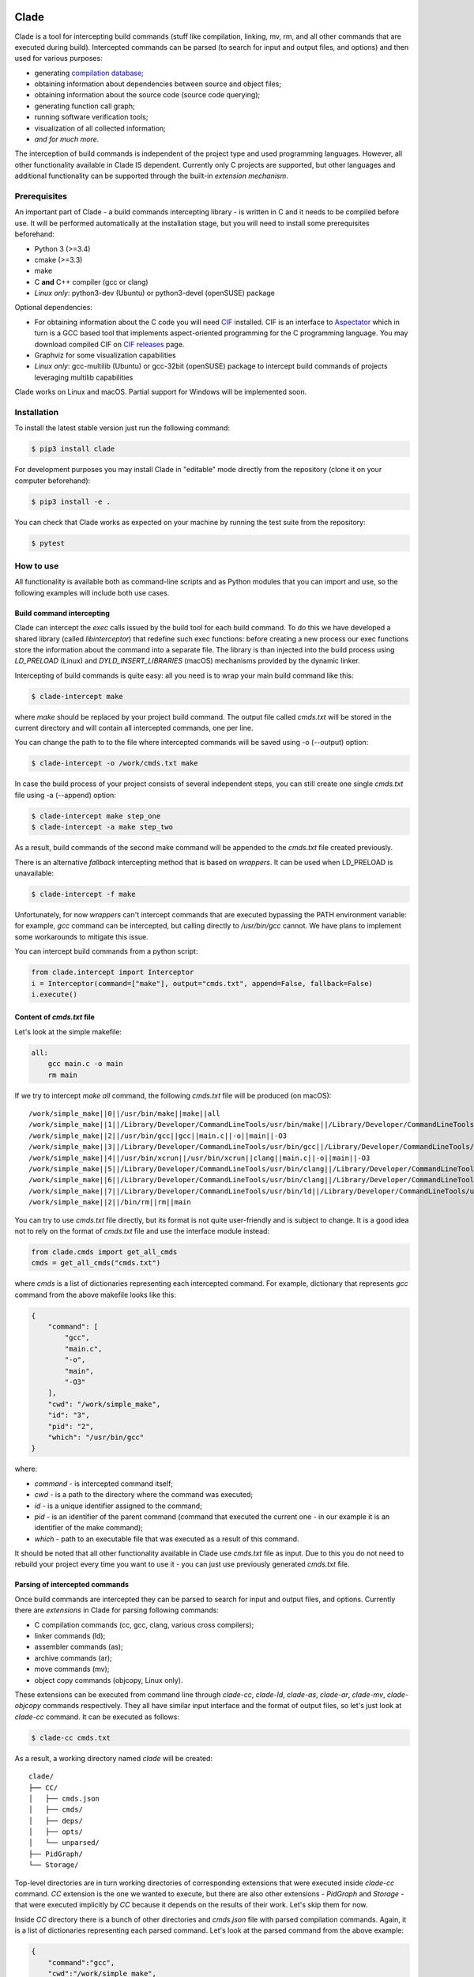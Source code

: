 .. image:: https://travis-ci.org/17451k/clade.svg?branch=master
    :target: https://travis-ci.org/17451k/clade
    :alt: Build status
.. image:: https://coveralls.io/repos/github/17451k/clade/badge.svg?branch=master
    :target: https://coveralls.io/github/17451k/clade?branch=master
    :alt: Code coverage information
.. image:: https://img.shields.io/pypi/pyversions/clade.svg
    :target: https://pypi.org/project/clade/
    :alt: Supported versions of Python
.. image:: https://img.shields.io/pypi/v/clade.svg
    :target: https://pypi.org/project/clade
    :alt: PyPi package version

Clade
=====

Clade is a tool for intercepting build commands (stuff like compilation,
linking, mv, rm, and all other commands that are executed during build).
Intercepted commands can be parsed (to search for input and output files,
and options) and then used for various purposes:

- generating `compilation database`_;
- obtaining information about dependencies between source and object files;
- obtaining information about the source code (source code querying);
- generating function call graph;
- running software verification tools;
- visualization of all collected information;
- *and for much more*.

.. _compilation database: https://clang.llvm.org/docs/JSONCompilationDatabase.html

The interception of build commands is independent of the project type
and used programming languages.
However, all other functionality available in Clade IS dependent.
Currently only C projects are supported, but other languages and additional
functionality can be supported through the built-in *extension mechanism*.

Prerequisites
-------------

An important part of Clade - a build commands intercepting library -
is written in C and it needs to be compiled before use.
It will be performed automatically at the installation stage, but you will
need to install some prerequisites beforehand:

- Python 3 (>=3.4)
- cmake (>=3.3)
- make
- C **and** C++ compiler (gcc or clang)
- *Linux only*: python3-dev (Ubuntu) or python3-devel (openSUSE) package

Optional dependencies:

- For obtaining information about the C code you will need CIF_
  installed. CIF is an interface to Aspectator_ which in turn is a GCC
  based tool that implements aspect-oriented programming for the C programming
  language. You may download compiled CIF on `CIF releases`_ page.
- Graphviz for some visualization capabilities
- *Linux only*: gcc-multilib (Ubuntu) or gcc-32bit (openSUSE) package
  to intercept build commands of projects leveraging multilib capabilities

.. _CIF: https://github.com/17451k/cif
.. _Aspectator: https://github.com/17451k/aspectator
.. _CIF releases: https://github.com/17451k/cif/releases

Clade works on Linux and macOS.
Partial support for Windows will be implemented soon.

Installation
------------

To install the latest stable version just run the following command:

.. code-block:: bash

    $ pip3 install clade

For development purposes you may install Clade in "editable" mode
directly from the repository (clone it on your computer beforehand):

.. code-block:: bash

    $ pip3 install -e .

You can check that Clade works as expected on your machine by running
the test suite from the repository:

.. code-block:: bash

    $ pytest

How to use
----------

All functionality is available both as command-line scripts and
as Python modules that you can import and use, so the following
examples will include both use cases.

Build command intercepting
~~~~~~~~~~~~~~~~~~~~~~~~~~

Clade can intercept the *exec* calls issued by the build tool for each build
command.
To do this we have developed a shared library (called *libinterceptor*)
that redefine such exec functions: before creating a new process our
exec functions store the information about the command into a separate file.
The library is than injected into the build process using
*LD_PRELOAD* (Linux) and *DYLD_INSERT_LIBRARIES* (macOS) mechanisms provided by
the dynamic linker.

.. image:: docs/pics/libinterceptor.png
    :alt: An explanation of LD_PRELOAD

Intercepting of build commands is quite easy: all you need is to
wrap your main build command like this:

.. code-block:: bash

    $ clade-intercept make

where *make* should be replaced by your project build command.
The output file called *cmds.txt* will be stored in the current directory
and will contain all intercepted commands, one per line.

You can change the path to to the file where intercepted commands will be
saved using -o (--output) option:

.. code-block:: bash

    $ clade-intercept -o /work/cmds.txt make

In case the build process of your project consists of several independent
steps, you can still create one single *cmds.txt* file using
-a (--append) option:

.. code-block:: bash

    $ clade-intercept make step_one
    $ clade-intercept -a make step_two

As a result, build commands of the second make command will be appended
to the *cmds.txt* file created previously.

There is an alternative *fallback* intercepting method that is based on
*wrappers*. It can be used when LD_PRELOAD is unavailable:

.. code-block:: bash

    $ clade-intercept -f make

Unfortunately, for now *wrappers* can't intercept commands that are executed
bypassing the PATH environment variable: for example, *gcc* command can be
intercepted, but calling directly to */usr/bin/gcc* cannot. We have plans
to implement some workarounds to mitigate this issue.

You can intercept build commands from a python script:

.. code-block:: python

    from clade.intercept import Interceptor
    i = Interceptor(command=["make"], output="cmds.txt", append=False, fallback=False)
    i.execute()

Content of *cmds.txt* file
~~~~~~~~~~~~~~~~~~~~~~~~~~

Let's look at the simple makefile:

.. code-block:: make

    all:
        gcc main.c -o main
        rm main

If we try to intercept *make all* command,
the following *cmds.txt* file will be produced (on macOS):

::

    /work/simple_make||0||/usr/bin/make||make||all
    /work/simple_make||1||/Library/Developer/CommandLineTools/usr/bin/make||/Library/Developer/CommandLineTools/usr/bin/make||all
    /work/simple_make||2||/usr/bin/gcc||gcc||main.c||-o||main||-O3
    /work/simple_make||3||/Library/Developer/CommandLineTools/usr/bin/gcc||/Library/Developer/CommandLineTools/usr/bin/gcc||main.c||-o||main||-O3
    /work/simple_make||4||/usr/bin/xcrun||/usr/bin/xcrun||clang||main.c||-o||main||-O3
    /work/simple_make||5||/Library/Developer/CommandLineTools/usr/bin/clang||/Library/Developer/CommandLineTools/usr/bin/clang||main.c||-o||main||-O3
    /work/simple_make||6||/Library/Developer/CommandLineTools/usr/bin/clang||/Library/Developer/CommandLineTools/usr/bin/clang||-cc1||-triple||x86_64-apple-macosx10.14.0||-Wdeprecated-objc-isa-usage||-Werror=deprecated-objc-isa-usage||-emit-obj||-disable-free||-disable-llvm-verifier||-discard-value-names||-main-file-name||main.c||-mrelocation-model||pic||-pic-level||2||-mthread-model||posix||-mdisable-fp-elim||-fno-strict-return||-masm-verbose||-munwind-tables||-target-cpu||penryn||-dwarf-column-info||-debugger-tuning=lldb||-target-linker-version||409.12||-resource-dir||/Library/Developer/CommandLineTools/usr/lib/clang/10.0.0||-O3||-fdebug-compilation-dir||/work/simple_make||-ferror-limit||19||-fmessage-length||150||-stack-protector||1||-fblocks||-fencode-extended-block-signature||-fobjc-runtime=macosx-10.14.0||-fmax-type-align=16||-fdiagnostics-show-option||-fcolor-diagnostics||-vectorize-loops||-vectorize-slp||-o||/var/folders/w7/d45mjl5d79v0hl9gqzzfkdgh0000gn/T/main-de88a6.o||-x||c||main.c
    /work/simple_make||7||/Library/Developer/CommandLineTools/usr/bin/ld||/Library/Developer/CommandLineTools/usr/bin/ld||-demangle||-lto_library||/Library/Developer/CommandLineTools/usr/lib/libLTO.dylib||-dynamic||-arch||x86_64||-macosx_version_min||10.14.0||-o||main||/var/folders/w7/d45mjl5d79v0hl9gqzzfkdgh0000gn/T/main-de88a6.o||-lSystem||/Library/Developer/CommandLineTools/usr/lib/clang/10.0.0/lib/darwin/libclang_rt.osx.a
    /work/simple_make||2||/bin/rm||rm||main


You can try to use *cmds.txt* file directly, but its format is not quite
user-friendly and is subject to change.
It is a good idea not to rely on the format of *cmds.txt* file
and use the interface module instead:

.. code-block:: python

    from clade.cmds import get_all_cmds
    cmds = get_all_cmds("cmds.txt")

where *cmds* is a list of dictionaries representing each intercepted command.
For example, dictionary that represents *gcc* command from the above makefile
looks like this:

.. code-block:: json

    {
        "command": [
            "gcc",
            "main.c",
            "-o",
            "main",
            "-O3"
        ],
        "cwd": "/work/simple_make",
        "id": "3",
        "pid": "2",
        "which": "/usr/bin/gcc"
    }

where:

- *command* - is intercepted command itself;
- *cwd* - is a path to the directory where the command was executed;
- *id* - is a unique identifier assigned to the command;
- *pid* - is an identifier of the parent command
  (command that executed the current one - in our example
  it is an identifier of the make command);
- *which* - path to an executable file that was executed
  as a result of this command.

It should be noted that all other functionality available in Clade use
*cmds.txt* file as input.
Due to this you do not need to rebuild your project every time you want
to use it - you can just use previously generated *cmds.txt* file.

Parsing of intercepted commands
~~~~~~~~~~~~~~~~~~~~~~~~~~~~~~~

Once build commands are intercepted they can be parsed to search for input
and output files, and options. Currently there are *extensions* in Clade
for parsing following commands:

- C compilation commands (cc, gcc, clang, various cross compilers);
- linker commands (ld);
- assembler commands (as);
- archive commands (ar);
- move commands (mv);
- object copy commands (objcopy, Linux only).

These extensions can be executed from command line through *clade-cc*,
*clade-ld*, *clade-as*, *clade-ar*, *clade-mv*, *clade-objcopy* commands
respectively. They all have similar input interface and the format
of output files, so let's just look at *clade-cc* command. It can be executed
as follows:

.. code-block:: bash

    $ clade-cc cmds.txt

As a result, a working directory named *clade* will be created:

::

    clade/
    ├── CC/
    │   ├── cmds.json
    │   ├── cmds/
    │   ├── deps/
    │   ├── opts/
    │   └── unparsed/
    ├── PidGraph/
    └── Storage/

Top-level directories are in turn working directories of corresponding
extensions that were executed inside *clade-cc* command.
*CC* extension is the one we wanted to execute, but there are also
other extensions - *PidGraph* and *Storage* - that were executed implicitly
by *CC* because it depends on the results of their work.
Let's skip them for now.

Inside *CC* directory there is a bunch of other directories and *cmds.json*
file with parsed compilation commands.
Again, it is a list of dictionaries representing each parsed command.
Let's look at the parsed command from the above example:

.. code-block:: json

    {
        "command":"gcc",
        "cwd":"/work/simple_make",
        "id":"3",
        "in":[
            "main.c"
        ],
        "opts":[
            "-O3"
        ],
        "out":[
            "main"
        ]
    }

Its structure is quite simple: there is a list of input files,
a list of output files, a list of options, and some other info that is
self-explanatory.

*CC* extension also identify *dependencies* of the main source file
for each compilation command.
Dependencies are the names of all included header files,
even ones included indirectly.
Clade stores them inside *deps* subfolder.
For example, dependencies of the parsed command with id="3" can be found
in *deps/3.json* file:

::

    [
        "/usr/include/secure/_common.h",
        "/usr/include/sys/_types/_u_int32_t.h",
        "/usr/include/machine/_types.h",
        "/usr/include/sys/_types/_u_int16_t.h",
        "/usr/include/_stdio.h",
        "/usr/include/sys/cdefs.h",
        "/usr/include/secure/_stdio.h",
        "/usr/include/sys/_types/_size_t.h",
        "/usr/include/sys/_types/_u_int8_t.h",
        "/usr/include/stdio.h",
        "/usr/include/sys/_types/_ssize_t.h",
        "/usr/include/sys/_symbol_aliasing.h",
        "/usr/include/sys/_types/_int32_t.h",
        "/usr/include/sys/_pthread/_pthread_types.h",
        "/usr/include/sys/_types/_int8_t.h",
        "main.c",
        "/usr/include/sys/_types/_int16_t.h",
        "/usr/include/sys/_types/_uintptr_t.h",
        "/usr/include/sys/_types/_null.h",
        "/usr/include/sys/_types/_off_t.h",
        "/usr/include/sys/stdio.h",
        "/usr/include/_types.h",
        "/usr/include/AvailabilityInternal.h",
        "/usr/include/sys/_types/_va_list.h",
        "/usr/include/Availability.h",
        "/usr/include/sys/_posix_availability.h",
        "/usr/include/sys/_types/_u_int64_t.h",
        "/usr/include/sys/_types/_intptr_t.h",
        "/usr/include/sys/_types.h",
        "/usr/include/sys/_types/_int64_t.h",
        "/usr/include/i386/_types.h",
        "/usr/include/i386/types.h",
        "/usr/include/machine/types.h"
    ]

Besides dependencies, all other parsed commands (ld, mv, and so on)
will also look this way: as a list of dictionaries representing each
parsed command, with "command", "id", "in", "opts" and "out" fields.

*CC* extension (and all others, of course) can also be imported and used
as a Python module:

.. code-block:: python

    from clade.extensions.cc import CC

    # Initialize extension with a path to the working directory
    c = CC(work_dir="clade")

    # Execute parsing of intercepted commands
    # This step can be skipped if commands are already parsed
    # and stored in the working directory
    c.parse("cmds.txt)

    # Get a list of all parsed commands
    parsed_cmds = c.load_all_cmds()
    for cmd in parsed_cmds:
        # Get a list of dependencies
        deps = c.load_deps_by_id(cmd["id"])
        ...

Pid graph
~~~~~~~~~

Each intercepted command, except for the first one, is executed by another,
parent command. For example, *gcc* internally executes
*cc1* and *as* commands, so *gcc* is their parent.
Clade knows about this connection and tracks it by assigning to each intercepted
command two attributes: a unique identifier (id) and identifier of its parent
(pid).
This information is stored in the *pid graph* and can be obtained using
*clade-pid-graph* command line tool:

.. code-block:: bash

    $ clade-pid-graph cmds.txt
    $ tree clade -L 2

    clade
    └── PidGraph
        ├── pid_by_id.json
        └── pid_graph.json

Two files will be generated. First one - *pid_by_id.json* - is a simple
mapping from ids to their pids and looks like this:

.. code-block:: json

    {
        "1": "0",
        "2": "1",
        "3": "2",
        "4": "2",
        "5": "1"
    }

Another one - *pid_graph.json* - stores information about all parent commands
for a given id:

.. code-block:: json

    {
        "1": ["0"],
        "2": ["1", "0"],
        "3": ["2", "1", "0"],
        "4": ["2", "1", "0"],
        "5": ["1", "0"]
    }

*Pid graph* can be imported and used as a Python module:

.. code-block:: python

    from clade.extensions.pid_graph import PidGraph

    # Initialize extension with a path to the working directory
    c = PidGraph(work_dir="clade")

    # Execute parsing of intercepted commands
    # This step can be skipped if commands are already parsed
    # and stored in the working directory
    c.parse("cmds.txt)

    # Get all information
    pid_by_id = c.load_pid_by_id()
    pid_graph = c.load_pid_graph()

Other extensions use *pid graph* to filter *duplicate* commands.
For example, on macOS executing "*gcc main.c*" command leads to the
chain of execution of the following commands:

- /usr/bin/gcc main.c
- /Library/Developer/CommandLineTools/usr/bin/gcc main.c
- /usr/bin/xcrun clang main.c
- /Library/Developer/CommandLineTools/usr/bin/clang main.c
- /Library/Developer/CommandLineTools/usr/bin/clang -cc1 ...

So, for a single compilation command, several commands will be actually
intercepted. You probably need only one of them (the very first one),
so Clade filter all *duplicate* ones using *pid graph*: Clade simply
do not parse all child commands of already parsed command.
This behavior is of course configurable and can be disabled.

*Pid graph* can be visualized with Graphviz using one of
the configuration options:

.. image:: docs/pics/pid_graph.png
    :alt: An example of the pid graph

Note: *pid graph* can be used with any project
(not only with ones written in C).

Command graph
~~~~~~~~~~~~~

Clade can connect commands by their input and output files.
This information is stored in the *command graph* and can be obtained using
*clade-cmd-graph* command line tool.

To appear in the *command graph* an intercepted command needs to be parsed
to search for input and output files.
By default only commands parsed by *CC*, *LD* and *MV* extensions
are parsed and appeared in the *command graph*.
This behavior can be changed via configuration, which will be described below.


Let's consider the following makefile:

.. code-block:: make

    all:
        gcc -S main.c -o main.s  # id = 1
        as main.s -o main.o      # id = 2
        mv main.o main           # id = 3

Using *clade-cmd-graph* these commands can be connected:

.. code-block:: bash

    $ clade-pid-graph cmds.txt

    clade/
    ├── CmdGraph/
    │   └── cmd_graph.json
    ├── CC/
    ├── LD/
    ├── MV/
    ├── PidGraph/
    └── Storage/

where *cmd_graph.json* looks like this (commands are represented by their
identifiers and the type of extensions that parsed it):

.. code-block:: json

    {
        "1":{
            "type": "CC",
            "used_by": ["2", "3"],
            "using": []
        },
        "2":{
            "type": "AS",
            "used_by": ["3"],
            "using": ["1"]
        },
        "3":{
            "type": "MV",
            "used_by": [],
            "using": ["1", "2"]
        }
    }

*Command graph* can be imported and used as a Python module:

.. code-block:: python

    from clade.extensions.cmd_graph import CmdGraph

    # Initialize extension with a path to the working directory
    c = CmdGraph(work_dir="clade")

    # Execute parsing of intercepted commands
    # This step can be skipped if commands are already parsed
    # and stored in the working directory
    c.parse("cmds.txt)

    # Get the command graph
    cmd_graph = c.load_cmd_graph()

*Command graph* can be visualized with Graphviz using one of
the configuration options:

.. image:: docs/pics/cmd_graph.png
    :alt: An example of the command graph

Source graph
~~~~~~~~~~~~

For a given source file Clade can show in which commands this file
is compiled, and in which commands it is indirectly used.
This information is called *source graph* and can be generated
using *clade-src-graph* command line utility:

.. code-block:: bash

    $ clade-src-graph cmds.txt

    clade/
    ├── SrcGraph/
    │   └── src_graph.json
    ├── CmdGraph/
    ├── CC/
    ├── LD/
    ├── MV/
    ├── PidGraph/
    └── Storage/

*Source graph* for the Makefile presented in the *command graph* section above
will be located in the *src_graph.json* file and look like this:

.. code-block:: json

    {
        "/usr/include/stdio.h": {
            "compiled_in": ["1"],
            "loc": 414,
            "used_by": ["2", "3"]
        },
        "main.c":{
            "compiled_in": ["1"],
            "loc": 5,
            "used_by": ["2", "3"],
        },
        "main.s":{
            "compiled_in": ["2"],
            "loc": 20,
            "used_by": ["3"],
        }
    }

For simplicity information about other files has been removed from
the presented *source graph*.
As always, commands are represented through their unique identifiers.
*loc* field contains information about the size of the source file:
number of the lines of code.

*Source graph* can be imported and used as a Python module:

.. code-block:: python

    from clade.extensions.src_graph import SrcGraph

    # Initialize extension with a path to the working directory
    c = SrcGraph(work_dir="clade")

    # Execute parsing of intercepted commands
    # This step can be skipped if commands are already parsed
    # and stored in the working directory
    c.parse("cmds.txt)

    # Get the source graph
    src_graph = c.load_src_graph()

Call graph
~~~~~~~~~~

Clade can generate function *call graph* for a given project written in C.
This requires CIF installed on your computer, and path to its bin directory
added to the PATH environment variable.

*Call graph* can be generated through command line utility *clade-callgraph*:

.. code-block:: bash

    $ clade-callgraph cmds.txt

    clade/
    ├── Callgraph/
    │   ├── callgraph/
    │   ├── callgraph.json
    │   ├── calls_by_ptr.json
    │   ├── used_in.json
    │   └── err.log
    ├── CC/
    ├── LD/
    ├── MV/
    ├── PidGraph/
    ├── Info/
    ├── Functions/
    │   ├── functions_by_file/
    │   ├── functions_by_file.json
    │   └── functions.json
    └── Storage/

*Call graph* itself is stored inside *callgraph.json* file and can be
rather large. Let's look at a small part of the call graph generated for
the Linux kernel:

.. code-block:: json

    {
        "drivers/net/usb/asix_common.c": {
            "asix_get_phy_addr": {
                "called_in": {
                    "drivers/net/usb/asix_devices.c": {
                        "ax88172_bind": {
                            "242": {"match_type" : 1}
                        },
                        "ax88178_bind": {
                            "809": {"match_type" : 1}
                        }
                    }
                },
                "calls": {
                    "drivers/net/usb/asix_common.c": {
                        "asix_read_phy_addr": {
                            "235": {"match_type" : 5}
                        }
                    }
                },
                "type": "global"
            }
        }
    }

There is "drivers/net/usb/asix_common.c" file with definition of the
"asix_get_phy_addr" function. This function is called in the
"drivers/net/usb/asix_devices.c" file by "ax88172_bind" function on line
"242" and by "ax88178_bind" function on line "809". "match_type" is an internal
information needed for debug purposes. Also this function calls "asix_read_phy_addr"
file from the "drivers/net/usb/asix_common.c" file on the line "235".

All functions that call "asix_get_phy_addr" function or are called by it are
also present in the *call graph*, but were excluded from the above example.

*Callgraph* extension uses "Function" extension to get information about
function definitions and declarations.
They are stored in the *functions.json* file:

.. code-block:: json

    {
        "asix_get_phy_addr": {
            "drivers/net/usb/asix_common.c": {
                "declarations": {
                    "drivers/net/usb/asix.h": {
                        "line": "204",
                        "signature": "int asix_get_phy_addr(struct usbnet *);",
                        "type": "global"
                    }
                },
                "line": "232",
                "signature": "int asix_get_phy_addr(struct usbnet *dev);",
                "type": "global"
            }
    }

For each function definition there is information about corresponding
declaration, line numbers in which the definition and declaration are located,
function signature and type (global or static).

*Callgraph* and *Functions* can be imported and used as Python modules:

.. code-block:: python

    from clade.extensions.callgraph import Callgraph
    from clade.extensions.functions import Functions

    # Initialize extension with a path to the working directory
    c = Callgraph(work_dir="clade")

    # Execute parsing of intercepted commands
    # This step can be skipped if commands are already parsed
    # and stored in the working directory
    c.parse("cmds.txt)

    # Get the call graph
    callgraph = c.load_callgraph()

    # Usage looks quite ugly, yes
    # This will be improved
    for file in callgraph:
        for func in callgraph[file]:
            for caller_file in callgraph[file][func]["called_in"]:
                for caller_func in callgraph[file][func]["called_in"][caller_file]:
                    for call_line in callgraph[file][func]["called_in"][caller_file][caller_func]:
                        ...

            for called_file in callgraph[file][func]["calls"]:
                for called_func in callgraph[file][func]["calls"][called_file]:
                    for call_line in callgraph[file][func]["calls"][called_file][called_func]:
                        ...

    f = Functions(work_dir="clade")
    functions = f.load_functions()
    # The usage is quite similar, so it is omitted
    ...

Compilation database
~~~~~~~~~~~~~~~~~~~~

Command line tool for generating compilation database has a different
interface, compared to most other command line tools available in Clade.
In that regard it's more like *clade-intercept* command. Compilation
database can be generated using *clade* command:

.. code-block:: bash

    $ clade make

where *make* should be replaced by your project build command.
As a result your project will be build and the *compile_commands.json*
file will be created in the current directory.

If you have *cmds.txt* file you can skip the build process and get
*compile_comands.json* much faster:

.. code-block:: bash

    $ clade -c cmds.txt

Other options are available through --help option.

*Compilation database* can be imported and used as a Python module:

.. code-block:: python

    from clade.intercept import Interceptor
    from clade.extensions.cdb import CDB

    # Initialize extension with a path to the working directory
    c = CDB(work_dir="clade")

    # Intercept build commands
    # This step can be skipped if build commands are already intercepted
    cmds_txt = "cmds.txt"
    i = Interceptor(command=["make"], output=cmds_txt)
    i.execute()

    # Generate compilation database
    # This step can be skipped if compilation database is already generated
    # and stored in the working directory
    c.parse(cmds_txt)

    # Get generated compilation database
    compilation_database = c.load_cdb()

Configuration
-------------

*not written yet*

Troubleshooting
---------------

File with intercepted commands is empty
~~~~~~~~~~~~~~~~~~~~~~~~~~~~~~~~~~~~~~~

Access control mechanisms on different operating systems might disable
library injection that is used by Clade to intercept build commands:

- SELinux on Fedora, CentOS, RHEL;
- System Integrity Protection on macOS;
- Mandatory Integrity Control on Windows (disables similar mechanisms)

A solution is to use *fallback* intercepting mechanism that is based on
*wrappers*.

File with intercepted commands is not complete
~~~~~~~~~~~~~~~~~~~~~~~~~~~~~~~~~~~~~~~~~~~~~~

Sometimes some commands are intercepted, so file *cmds.txt* is present and not
empty, but other commands are clearly missing.
Such behaviour should be reported so the issue can be fixed, but until then
you can try to use *fallback* intercepting mechanism that is based on
*wrappers*.

Wrong ELF class
~~~~~~~~~~~~~~~
Build command intercepting may result in the following error:

::

    ERROR: ld.so: object 'libinterceptor.so' from LD_PRELOAD cannot be preloaded (wrong ELF class: ELFCLASS64): ignored.

It is because your project leverages multilib capabilities, but
*libinterceptor* library that is used to intercept build commands is
compiled without multilib support.
You need to install *gcc-multilib* (Ubuntu) or *gcc-32bit* (openSUSE) package
and **reinstall Clade**. *libinterceptor* library will be recompiled and your
issue will be fixed.

Acknowledgments
---------------

Clade is inspired by the Bear_ project created by `László Nagy`_.

.. _Bear: https://github.com/rizsotto/Bear
.. _László Nagy: https://github.com/rizsotto
